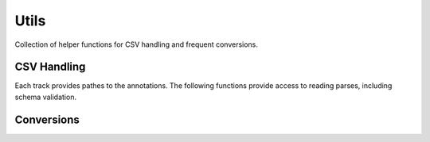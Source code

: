 Utils
=====

Collection of helper functions for CSV handling and frequent conversions.


CSV Handling
------------

Each track provides pathes to the annotations.
The following functions provide access to reading parses, including schema validation.

.. autosummary::

    choralebricks.utils.read_f0
    choralebricks.utils.read_notes
    choralebricks.utils.read_sheet_music_csv
    choralebricks.utils.read_chords


Conversions
-----------

.. autosummary::

    choralebricks.utils.voice_to_name
    choralebricks.utils.get_voice_from_int
    choralebricks.utils.midi2hz
    choralebricks.utils.hz2midi

